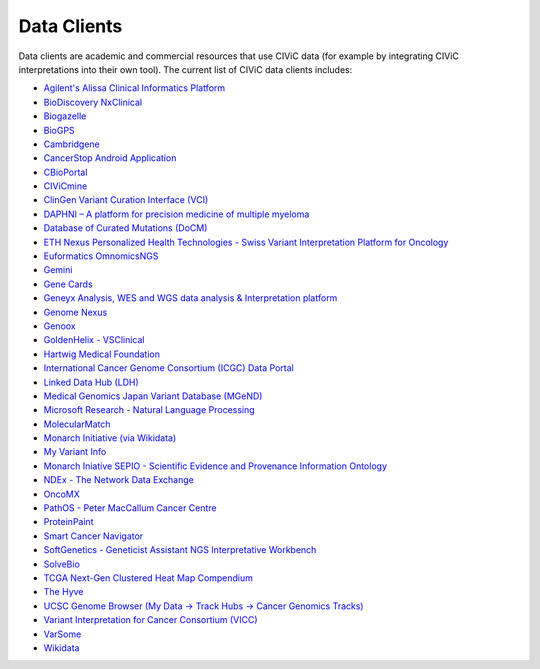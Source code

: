 Data Clients
============
Data clients are academic and commercial resources that use CIViC data (for example by integrating CIViC interpretations into their own tool). The current list of CIViC data clients includes:

- `Agilent's Alissa Clinical Informatics Platform <https://www.agilent.com/en/products/software-informatics/clinical-informatics-(alissa-platform)>`_
- `BioDiscovery NxClinical <https://www.biodiscovery.com/products/NxClinical>`_
- `Biogazelle <https://www.biogazelle.com/>`_
- `BioGPS <http://biogps.org/plugin/1238/civic/>`_
- `Cambridgene <http://www.cambridgene.com/>`_
- `CancerStop Android Application <https://play.google.com/store/apps/details?id=com.sequilabs.cancerstop>`_
- `CBioPortal <http://www.cbioportal.org/>`_
- `CIViCmine <http://bionlp.bcgsc.ca/civicmine/>`_
- `ClinGen Variant Curation Interface (VCI) <https://curation.clinicalgenome.org/>`_
- `DAPHNI – A platform for precision medicine of multiple myeloma <http://ascopubs.org/doi/10.1200/PO.18.00019>`_
- `Database of Curated Mutations (DoCM) <http://www.docm.info/>`_
- `ETH Nexus Personalized Health Technologies - Swiss Variant Interpretation Platform for Oncology <http://www.nexus.ethz.ch/>`_
- `Euformatics OmnomicsNGS <http://euformatics.com/ongs/>`_
- `Gemini <http://gemini.readthedocs.io/en/latest/>`_
- `Gene Cards <http://www.genecards.org/>`_
- `Geneyx Analysis, WES and WGS data analysis & Interpretation platform <https://geneyx.com/geneyxanalysis/>`_
- `Genome Nexus <https://www.genomenexus.org/>`_
- `Genoox <https://www.genoox.com/>`_
- `GoldenHelix - VSClinical <http://goldenhelix.com/products/VarSeq/vsclinical.html>`_
- `Hartwig Medical Foundation <https://www.hartwigmedicalfoundation.nl/en/>`_
- `International Cancer Genome Consortium (ICGC) Data Portal <https://dcc.icgc.org/>`_
- `Linked Data Hub (LDH) <https://ldh.clinicalgenome.org/>`_
- `Medical Genomics Japan Variant Database (MGeND) <https://mgend.med.kyoto-u.ac.jp/>`_
- `Microsoft Research - Natural Language Processing <https://www.microsoft.com/en-us/research/wp-content/uploads/2017/05/tacl17.pdf>`_
- `MolecularMatch <https://www.molecularmatch.com/>`_
- `Monarch Initiative (via Wikidata) <https://monarchinitiative.org/>`_
- `My Variant Info <http://myvariant.info/>`_
- `Monarch Iniative SEPIO - Scientific Evidence and Provenance Information Ontology <https://github.com/monarch-initiative/SEPIO-ontology>`_
- `NDEx - The Network Data Exchange <http://www.ndexbio.org>`_
- `OncoMX <https://www.oncomx.org/>`_
- `PathOS - Peter MacCallum Cancer Centre <https://www.petermac.org/about/signature-centres/centre-clinical-cancer-genomics/molecular-diagnostic-software>`_
- `ProteinPaint <https://pecan.stjude.cloud/proteinpaint>`_
- `Smart Cancer Navigator <https://smart-cancer-navigator.github.io/app>`_
- `SoftGenetics - Geneticist Assistant NGS Interpretative Workbench <https://softgenetics.com/>`_
- `SolveBio <https://www.solvebio.com/>`_
- `TCGA Next-Gen Clustered Heat Map Compendium <http://tcga.ngchm.net/>`_
- `The Hyve <https://thehyve.nl/solutions/cbioportal/>`_
- `UCSC Genome Browser (My Data -> Track Hubs -> Cancer Genomics Tracks) <https://genome.ucsc.edu/cgi-bin/hgHubConnect>`_
- `Variant Interpretation for Cancer Consortium (VICC) <http://cancervariants.org/>`_
- `VarSome <https://varsome.com/>`_
- `Wikidata <https://www.wikidata.org/>`_
